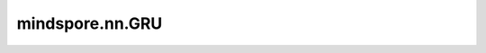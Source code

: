 mindspore.nn.GRU
=================

.. py:class:: mindspore.nn.GRU(*args, **kwargs)

    GRU（Gate Recurrent Unit）称为门控循环单元网络，是循环神经网络（Recurrent Neural Network, RNN）的一种。根据输出序列和给定的初始状态计算输出序列和最终状态。

    GRU网络模型中有两个门，一个是更新门，另一个是重置门。将两个连续的时间节点表示为 :math:`t-1` 和 :math:`t`。给定一个在时刻 :math:`t` 的输入 :math:`x_t` ，一个隐藏状态 :math:`h_{t-1}` 。在时刻 :math:`t` 的更新门和重置门使用门控机制计算。更新门 :math:`z_t` 用于控制前一时刻的状态信息被带入到当前状态中的程度。重置门 :math:`r_t` 控制前一状态有多少信息被写入到当前候选集 :math:`n_t` 上。完整的公式如下。

    .. math::
        \begin{array}{ll}
            r_t = \sigma(W_{ir} x_t + b_{ir} + W_{hr} h_{(t-1)} + b_{hr}) \\
            z_t = \sigma(W_{iz} x_t + b_{iz} + W_{hz} h_{(t-1)} + b_{hz}) \\
            n_t = \tanh(W_{in} x_t + b_{in} + r_t * (W_{hn} h_{(t-1)}+ b_{hn})) \\
            h_t = (1 - z_t) * n_t + z_t * h_{(t-1)}
        \end{array}

    其中 :math:`\sigma` 是sigmoid激活函数， :math:`*` 是乘积。 :math:`W,b` 是公式中输出和输入之间的可学习权重。例如， :math:`W_{ir}, b_{ir}` 是用于将输入 :math:`x` 转换为 :math:`r` 的权重和偏置。详见论文 `Learning Phrase Representations using RNN Encoder–Decoder for Statistical Machine Translation <https://aclanthology.org/D14-1179.pdf>`_ 。

    .. note:: 当GRU运行在Ascend上时，hidden size仅支持16的倍数。

    参数：
        - **input_size** (int) - 输入的大小。
        - **hidden_size** (int) - 隐藏状态大小。
        - **num_layers** (int) - 网络层数。默认值：1。
        - **has_bias** (bool) - cell是否有偏置项 `b_{in}` 和 `b_{hn}` 。默认值：True。
        - **batch_first** (bool) - 指定输入 `x` 的第一个维度是否为batch_size。默认值：False。
        - **dropout** (float) - 指的是除第一层外每层输入时的Dropout概率。默认值：0.0。Dropout的范围为[0.0, 1.0)。
        - **bidirectional** (bool) - 是否为双向GRU。如果bidirectional=True，则num_directions=2，为双向GRU。否则为1，单向GRU。默认值：False。

    输入：
        - **x** (Tensor) - 数据类型为mindspore.float32、shape为(seq_len, batch_size, `input_size`)或(batch_size, seq_len, `input_size`)的tensor。     
        - **hx** (Tensor) - 数据类型为mindspore.float32、shape为(num_directions * `num_layers` , batch_size, `hidden_size` )的tensor。 `hx` 的数据类型必须与 `x` 相同。
        - **seq_length** (Tensor) - 输入batch中每个序列的长度。shape为 `(batch_size)` 的Tensor。默认值：None。此输入指示填充前的真实序列长度，避免填充元素被用于计算隐藏状态而影响最终输出。当 `x` 含填充元素时，建议使用此输入。

    输出：
        Tuple，包含(`output`, `h_n`)的tuple。

        - **output** (Tensor) - shape为(seq_len, batch_size, num_directions * `hidden_size`)或(batch_size, seq_len, num_directions * `hidden_size`)的Tensor。
        - **hx_n** (Tensor) - shape为(num_directions * `num_layers`, batch_size, `hidden_size`)的Tensor。

    异常：
        - **TypeError** - `input_size` ， `hidden_size` 或 `num_layers` 不是整数。
        - **TypeError** - `has_bias` ， `batch_first` 或 `bibound` 不是bool。
        - **TypeError** - `dropout` 既不是浮点数也不是整数。
        - **ValueError** - `dropout` 不在[0.0, 1.0)范围内。

